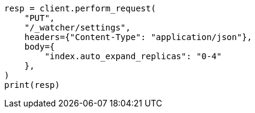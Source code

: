 // This file is autogenerated, DO NOT EDIT
// rest-api/watcher/update-settings.asciidoc:47

[source, python]
----
resp = client.perform_request(
    "PUT",
    "/_watcher/settings",
    headers={"Content-Type": "application/json"},
    body={
        "index.auto_expand_replicas": "0-4"
    },
)
print(resp)
----
